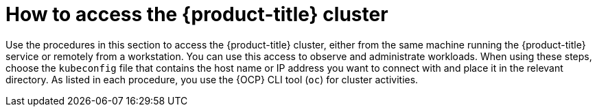 // Module included in the following assemblies:
//
// microshift/microshift_install/microshift-install-rpm.adoc
// microshift/microshift_install/microshift-embed-in-rpm-ostree.adoc

:_content-type: CONCEPT
[id="accessing-microshift-cluster_{context}"]
= How to access the {product-title} cluster

Use the procedures in this section to access the {product-title} cluster, either from the same machine running the {product-title} service or remotely from a workstation. You can use this access to observe and administrate workloads. When using these steps, choose the `kubeconfig` file that contains the host name or IP address you want to connect with and place it in the relevant directory. As listed in each procedure, you use the {OCP} CLI tool (`oc`) for cluster activities.
